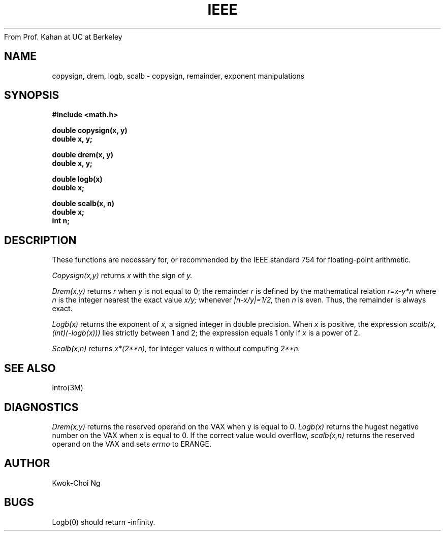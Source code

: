 From Prof. Kahan at UC at Berkeley
.TH IEEE 3M  "8 May 1985"
.UC 4
.SH NAME
copysign, drem, logb, scalb \- copysign, remainder, exponent manipulations
.SH SYNOPSIS
.nf
.B #include <math.h>
.PP
.B double copysign(x, y)
.B double x, y;
.PP
.B double drem(x, y)
.B double x, y;
.PP
.B double logb(x)
.B double x;
.PP
.B double scalb(x, n)
.B double x;
.B int n;
.fi
.SH DESCRIPTION
These functions are necessary for, or recommended by the IEEE standard
754 for floating-point arithmetic.
.PP
.I Copysign(x,y)
returns
.I x
with the sign of
.I y.
.PP
.I Drem(x,y)
returns
.I r
when
.I y
is not equal to 0; the remainder
.I r
is defined by the mathematical relation
.I r=x\-y*n
where
.I n
is the integer nearest the exact value
.I x/y;
whenever
.I |n\-x/y|=1/2,
then
.I n
is even.
Thus, the remainder is always exact.
.PP
.I Logb(x)
returns the exponent of
.I x,
a signed integer in double precision.
When
.I x
is positive, the expression
.I scalb(x,(int)(\-logb(x)))
lies strictly between 1 and 2; the expression equals 1 only if
.I x
is a power of 2.
.PP
.I Scalb(x,n)
returns
.if n \
.I  x*(2**n),
.if t \
.I  x*2\u\s8n\s10\d,
for integer values
.I n
without computing
.if n \
.I 2**n.
.if t \
.I 2\u\s8n\s10\d.
.SH SEE ALSO
intro(3M)
.SH DIAGNOSTICS
.I Drem(x,y)
returns the reserved operand on the VAX when y is equal to 0.
.I Logb(x)
returns the hugest negative number on the VAX when x is equal to 0.
If the correct value would overflow,
.I scalb(x,n)
returns the reserved operand on the VAX
and sets
.I errno
to ERANGE.
.SH AUTHOR
Kwok-Choi Ng
.SH BUGS
Logb(0) should return \-infinity.
